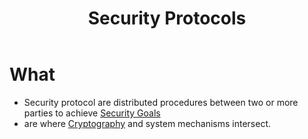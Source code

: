 :PROPERTIES:
:ID:       ce9bd7a5-909c-4469-95c8-26bc1658741f
:END:
#+title: Security Protocols


* What
+ Security protocol are distributed procedures between two or more parties to achieve [[id:4cecc2b4-b242-4bd5-8397-a1d74efa30da][Security Goals]]
+ are where [[id:01f66afd-111b-432f-99c0-51f593d36e5b][Cryptography]] and system mechanisms intersect.
